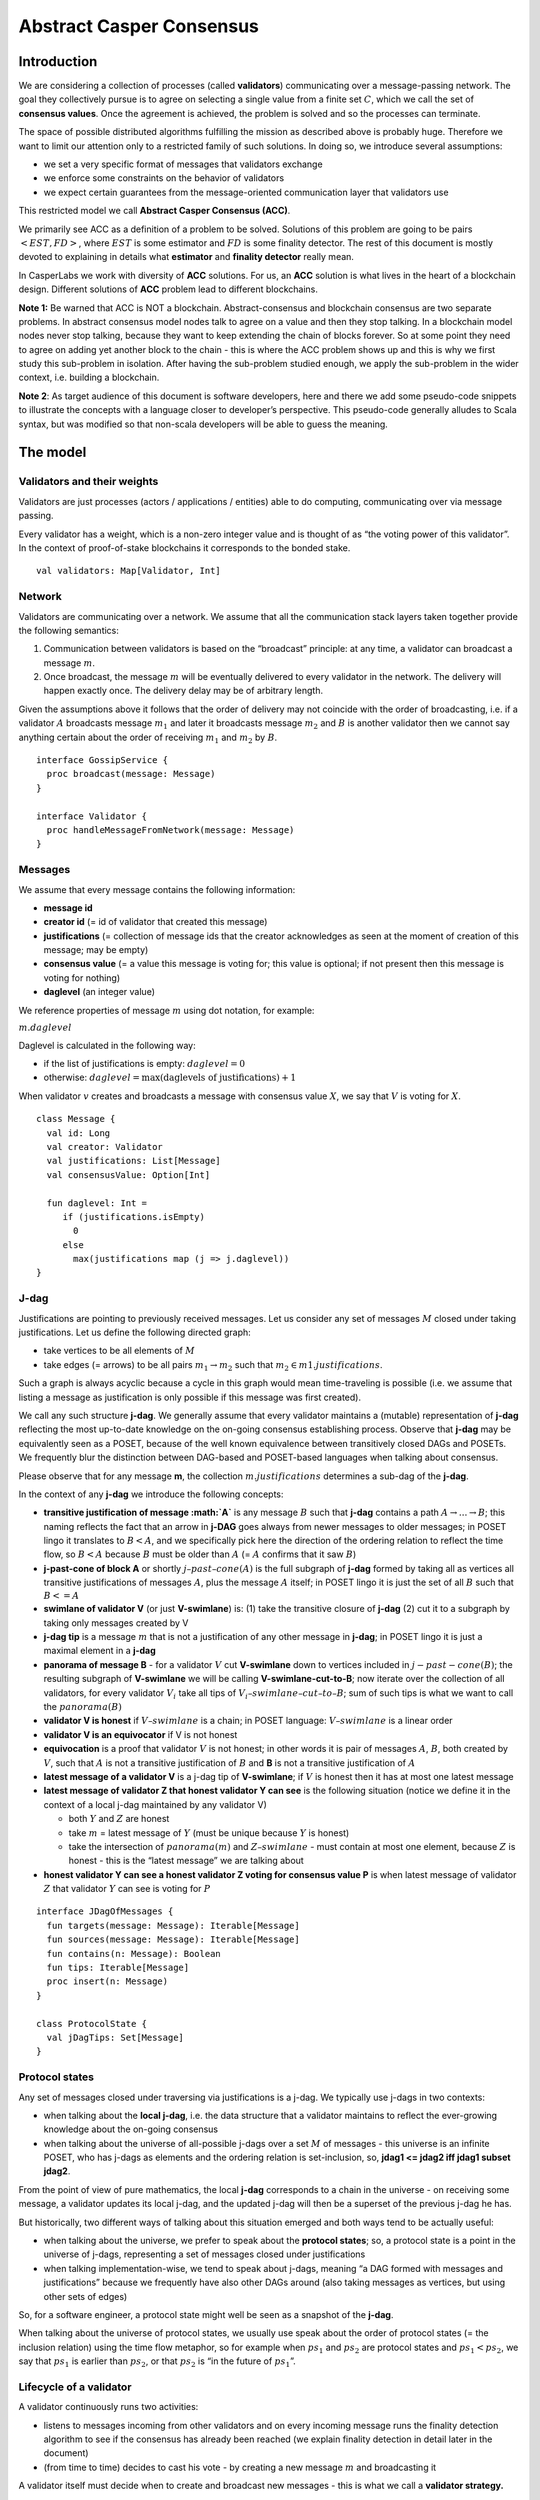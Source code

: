 Abstract Casper Consensus
=========================

Introduction
------------

We are considering a collection of processes (called **validators**) communicating over a message-passing network. The goal they collectively pursue is to agree on selecting a single value from a finite set :math:`C`, which we call the set of **consensus values**. Once the agreement is achieved, the problem is solved and so the processes can terminate.

The space of possible distributed algorithms fulfilling the mission as described above is probably huge. Therefore we want to limit our attention only to a restricted family of such solutions. In doing so, we introduce several assumptions:

-  we set a very specific format of messages that validators exchange
-  we enforce some constraints on the behavior of validators
-  we expect certain guarantees from the message-oriented communication layer that validators use

This restricted model we call **Abstract Casper Consensus (ACC)**.

We primarily see ACC as a definition of a problem to be solved. Solutions of this problem are going to be pairs :math:`<EST, FD>`, where :math:`EST` is some estimator and :math:`FD` is some finality detector. The rest of this document is mostly devoted to explaining in details what **estimator** and **finality detector** really mean.

In CasperLabs we work with diversity of **ACC** solutions. For us, an **ACC** solution is what lives in the heart of a blockchain design. Different solutions of **ACC** problem lead to different blockchains.

**Note 1:** Be warned that ACC is NOT a blockchain. Abstract-consensus and blockchain consensus are two separate problems. In abstract consensus model nodes talk to agree on a value and then they stop talking. In a blockchain model nodes never stop talking, because they want to keep extending the chain of blocks forever. So at some point they need to agree on adding yet another block to the chain - this is where the ACC problem shows up and this is why we first study this sub-problem in isolation. After having the sub-problem studied enough, we apply the sub-problem in the wider context, i.e. building a blockchain.

**Note 2**: As target audience of this document is software developers, here and there we add some pseudo-code snippets to illustrate the concepts with a language closer to developer’s perspective. This pseudo-code generally alludes to Scala syntax, but was modified so that non-scala developers will be able to guess the meaning.

The model
---------

Validators and their weights
~~~~~~~~~~~~~~~~~~~~~~~~~~~~

Validators are just processes (actors / applications / entities) able to do computing, communicating over via message passing.

Every validator has a weight, which is a non-zero integer value and is thought of as “the voting power of this validator”. In the context of proof-of-stake blockchains it corresponds to the bonded stake.

::

   val validators: Map[Validator, Int]

Network
~~~~~~~

Validators are communicating over a network. We assume that all the communication stack layers taken together provide the following semantics:

1. Communication between validators is based on the “broadcast” principle: at any time, a validator can broadcast a message :math:`m`.
2. Once broadcast, the message :math:`m` will be eventually delivered to every validator in the network. The delivery will happen exactly once. The delivery delay may be of arbitrary length.

Given the assumptions above it follows that the order of delivery may not coincide with the order of broadcasting, i.e. if a validator :math:`A` broadcasts message :math:`m_1` and later it broadcasts message :math:`m_2` and :math:`B` is another validator then we cannot say anything certain about the order of receiving :math:`m_1` and :math:`m_2` by :math:`B`.

::

   interface GossipService {
     proc broadcast(message: Message)
   }

   interface Validator {
     proc handleMessageFromNetwork(message: Message)
   }

Messages
~~~~~~~~

We assume that every message contains the following information:

-  **message id**
-  **creator id** (= id of validator that created this message)
-  **justifications** (= collection of message ids that the creator acknowledges as seen at the moment of creation of this message; may be empty)
-  **consensus value** (= a value this message is voting for; this value is optional; if not present then this message is voting for nothing)
-  **daglevel** (an integer value)

We reference properties of message :math:`m` using dot notation, for example:

:math:`m.daglevel`

Daglevel is calculated in the following way:

-  if the list of justifications is empty: :math:`daglevel = 0`
-  otherwise: :math:`daglevel = \max (\text{daglevels of justifications}) + 1`

When validator :math:`v` creates and broadcasts a message with consensus value :math:`X`, we say that :math:`V` is voting for :math:`X`.

::

   class Message {
     val id: Long
     val creator: Validator
     val justifications: List[Message]
     val consensusValue: Option[Int]

     fun daglevel: Int =
        if (justifications.isEmpty)
          0
        else
          max(justifications map (j => j.daglevel))
   }

J-dag
~~~~~

Justifications are pointing to previously received messages. Let us consider any set of messages :math:`M` closed under taking justifications. Let us define the following directed graph:

-  take vertices to be all elements of :math:`M`
-  take edges (= arrows) to be all pairs :math:`m_1 → m_2` such that :math:`m_2 \in m1.justifications`.

Such a graph is always acyclic because a cycle in this graph would mean time-traveling is possible (i.e. we assume that listing a message as justification is only possible if this message was first created).

We call any such structure **j-dag**. We generally assume that every validator maintains a (mutable) representation of **j-dag** reflecting the most up-to-date knowledge on the on-going consensus establishing process. Observe that **j-dag** may be equivalently seen as a POSET, because of the well known equivalence between transitively closed DAGs and POSETs. We frequently blur the distinction between DAG-based and POSET-based languages when talking about consensus.

Please observe that for any message **m**, the collection :math:`m.justifications` determines a sub-dag of the **j-dag**.

In the context of any **j-dag** we introduce the following concepts:

-  **transitive justification of message :math:`A`** is any message :math:`B` such that **j-dag** contains a path :math:`A → ... → B`; this naming reflects the fact that an arrow in **j-DAG** goes always from newer messages to older messages; in POSET lingo it translates to :math:`B < A`, and we specifically pick here the direction of the ordering relation to reflect the time flow, so :math:`B < A` because :math:`B` must be older than :math:`A` (= :math:`A` confirms that it saw :math:`B`)
-  **j-past-cone of block A** or shortly :math:`j–past–cone(A)` is the full subgraph of **j-dag** formed by taking all as vertices all transitive justifications of messages :math:`A`, plus the message :math:`A` itself; in POSET lingo it is just the set of all :math:`B` such that :math:`B <= A`
-  **swimlane of validator V** (or just **V-swimlane**) is: (1) take the transitive closure of **j-dag** (2) cut it to a subgraph by taking only messages created by V
-  **j-dag tip** is a message :math:`m` that is not a justification of any other message in **j-dag**; in POSET lingo it is just a maximal element in a **j-dag**
-  **panorama of message B** - for a validator :math:`V` cut **V-swimlane** down to vertices included in :math:`j-past-cone(B)`; the resulting subgraph of **V-swimlane** we will be calling **V-swimlane-cut-to-B**; now iterate over the collection of all validators, for every validator :math:`V_i` take all tips of :math:`V_i–swimlane–cut–to–B`; sum of such tips is what we want to call the :math:`panorama(B)`
-  **validator V is honest** if :math:`V–swimlane` is a chain; in POSET language: :math:`V–swimlane` is a linear order
-  **validator V is an equivocator** if V is not honest
-  **equivocation** is a proof that validator :math:`V` is not honest; in other words it is pair of messages :math:`A`, :math:`B`, both created by :math:`V`, such that :math:`A` is not a transitive justification of :math:`B` and **B** is not a transitive justification of :math:`A`
-  **latest message of a validator V** is a j-dag tip of **V-swimlane**; if :math:`V` is honest then it has at most one latest message
-  **latest message of validator Z that honest validator Y can see** is the following situation (notice we define it in the context of a local j-dag maintained by any validator V)

   -  both :math:`Y` and :math:`Z` are honest
   -  take :math:`m` = latest message of :math:`Y` (must be unique because :math:`Y` is honest)
   -  take the intersection of :math:`panorama(m)` and :math:`Z–swimlane` - must contain at most one element, because :math:`Z` is honest - this is the “latest message” we are talking about

-  **honest validator Y can see a honest validator Z voting for consensus value P** is when latest message of validator :math:`Z` that validator :math:`Y` can see is voting for :math:`P`

::

   interface JDagOfMessages {
     fun targets(message: Message): Iterable[Message]
     fun sources(message: Message): Iterable[Message]
     fun contains(n: Message): Boolean
     fun tips: Iterable[Message]
     proc insert(n: Message)
   }

   class ProtocolState {
     val jDagTips: Set[Message]
   }

Protocol states
~~~~~~~~~~~~~~~

Any set of messages closed under traversing via justifications is a j-dag. We typically use j-dags in two contexts:

-  when talking about the **local j-dag**, i.e. the data structure that a validator maintains to reflect the ever-growing knowledge about the on-going consensus
-  when talking about the universe of all-possible j-dags over a set :math:`M` of messages - this universe is an infinite POSET, who has j-dags as elements and the ordering relation is set-inclusion, so, **jdag1 <= jdag2 iff jdag1 \subset jdag2**.

From the point of view of pure mathematics, the local **j-dag** corresponds to a chain in the universe - on receiving some message, a validator updates its local j-dag, and the updated j-dag will then be a superset of the previous j-dag he has.

But historically, two different ways of talking about this situation emerged and both ways tend to be actually useful:

-  when talking about the universe, we prefer to speak about the **protocol states**; so, a protocol state is a point in the universe of j-dags, representing a set of messages closed under justifications
-  when talking implementation-wise, we tend to speak about j-dags, meaning “a DAG formed with messages and justifications” because we frequently have also other DAGs around (also taking messages as vertices, but using other sets of edges)

So, for a software engineer, a protocol state might well be seen as a snapshot of the **j-dag**.

When talking about the universe of protocol states, we usually use speak about the order of protocol states (= the inclusion relation) using the time flow metaphor, so for example when :math:`ps_1` and :math:`ps_2` are protocol states and :math:`ps_1 < ps_2`, we say that :math:`ps_1` is earlier than :math:`ps_2`, or that :math:`ps_2` is “in the future of :math:`ps_1`”.

Lifecycle of a validator
~~~~~~~~~~~~~~~~~~~~~~~~

A validator continuously runs two activities:

-  listens to messages incoming from other validators and on every incoming message runs the finality detection algorithm to see if the consensus has already been reached (we explain finality detection in detail later in the document)
-  (from time to time) decides to cast his vote - by creating a new message :math:`m` and broadcasting it

A validator itself must decide when to create and broadcast new messages - this is what we call a **validator strategy.**

Estimator
~~~~~~~~~

Upon creation of a new message :math:`m`, a validator must decide what consensus value :math:`m` will vote for. We limit the freedom here by enforcing that the selected consensus value is constrained by a certain function, called **estimator**. The assumption here is that an estimator is fixed upfront and used by all validators. This function is allowed to depend only on justifications of message :math:`m` and it returns a subset of consensus values. When a validator makes a vote, it is allowed to:

-  either pick a value from the subset returned by the estimator
-  or pick :math:`None`, so create a message voting for nothing

We can now rewrite the definition of Message class with this assumption applied:

::

   class Message {
     val id: Long
     val creator: Validator
     val justifications: List[Message]
     val consensusValue: Option[Int]

     fun daglevel: Int =
        if (justifications.isEmpty)
          0
        else
          max(justifications map (j => j.daglevel))
   }

   class Validator {
     var currentProtocolState

     fun estimator(pc: ProtocolState): Set[Int]

     fun pickValueFrom(subsetOfConsensusValues: Set[Int]): Int

     fun createNewMessage(): Message = new Message(
         id = generateMessageId,
         creator = this,
         justifications = currentProtocolState.tips,
         consensusValue =
           if (shouldNextVoteBeEmpty())
             None
           else
             pickValueFrom(estimator(currentProtocolState)))

     fun generateMessageId(): Long

     fun shouldNextVoteBeEmpty(): Boolean
   }

The reference estimator
~~~~~~~~~~~~~~~~~~~~~~~

In fact, in all solutions considered so far by CasperLabs we are reusing the same pattern for estimators construction. It assumes that the set of consensus values :math:`C` is totally ordered.

For a protocol state :math:`ps` we calculate the estimator value in the following way:

-  if :math:`ps` is empty then the result is :math:`C`
-  otherwise - we apply the following algorithm:

   1. Take the collection of all honest validators in :math:`ps`.
   2. Restrict to collection of validators that created at least one message.
   3. For every validator - find its latest message with non-empty vote.
   4. Sum latest messages by weight - this end up with a mapping :math:`total–votes: C \to Int` - for every consensus value :math:`c` it returns the sum of weights of validators voting for :math:`c`.
   5. Find all points :math:`c \in C` such that :math:`total–votes` has maximum value at :math:`c`.
   6. Using total order on :math:`C`, from elements found in previous step pick maximum element :math:`cmax`.
   7. The result is one-element set :math:`{cmax}`.

Finality
--------

Equivocations
~~~~~~~~~~~~~

Finality cannot really be “absolute” because validators may cheat, i.e. they can violate “fair play”. There are 3 ways a validator can violate fair play:

1. Produce a malformed message.
2. Violate the condition that message is allowed to vote on a value picked from what estimator tells.
3. Equivocate.

Case (2) can be really considered a sub-case of (1), and (1) can be evaded by just assuming that validators reject malformed messages on reception. So, the only real problem comes from (3). Equivocations do break consensus and the intuition for this is clear - if everybody cheats by concurrently voting for different values, validators will never come up with a decision which value is finally agreed.

It may be not immediately obvious how equivocations are possible in the context of the estimator, which forces us to pick certain values. It is worth noticing that:

1. The essence of an equivocation is not voting for different consensus values but behaving in a “schizophrenic” way by pretending that “I have not seen my previous message”.
2. Estimator returns a set, not a single value. When this set has size >0, it leaves some extra freedom.
3. Even if the size of the set returned by the estimator is actually 1, there is always a possibility to cast an empty vote. Voting for empty vs voting for a value is a freedom.
4. Validator does not have to reveal all messages actually received. “Revealing” happens at the creation of new message - by listing justifications of this message. It is legal to hide some knowledge here, as long as a validator does this hiding in a consistent way (if I once admit I have seen message :math:`m`, I cannot un-admit this later).

Finality criteria
~~~~~~~~~~~~~~~~~

Because of equivocations, finality really means “consensus value :math:`c` being locked as long as the fraction of honest nodes is sufficiently high”. We typically express the “sufficiently high” part by introducing the concept of **faults tolerance threshold**, or **FTT** in short.

Finality criterion is a function :math:`fc: protocol–states \times Int \to C \cup {EMPTY}`.

We interpret this function as providing the answer if the finality was achieved (and if yes, then which consensus value is finalized), given the following input data:

-  protocol state (so, a j-dag)
-  fault tolerance threshold (integer number)

And the result, if not empty, gives the “locked” consensus value that will be locked as long as the total weight of equivocators will not exceed **FTT**.

Finality theorems
~~~~~~~~~~~~~~~~~

Finality criterion is a strictly mathematical concept. To introduce new finality criterion one has to:

1. Define suitable :math:`fc` function.
2. Prove the finality theorem for :math:`fc`.

On our way to CasperLabs blockchain we expect to see a diversity of finality criteria to be discovered and used. As of September 2019 we have been working with 3 finality criteria (so far):

-  E-clique
-  The Inspector
-  Summit theory by Daniel Kane

For a protocol state :math:`ps`, let :math:`eq(ps)` denote the total weight of equivocators (so validators :math:`V` such that :math:`ps` includes an equivocation by :math:`V`).

A finality theorem for a criterion :math:`fc` says:

IF

-  :math:`ps` is some protocol state
-  :math:`FTT` is some integer value
-  :math:`c \in C`
-  :math:`fc(pc, FTT) = c`

THEN

-  :math:`estimator(ps) = {c}`

-  for every protocol state :math:`fps` such that :math:`PS \leqslant fps` and :math:`eq(fps) < eq (ps) + FTT` the following holds:

   -  :math:`estimator(fps) = {c}`

Finality detectors
~~~~~~~~~~~~~~~~~~

Finality criterion is a purely mathematical construct. On the software side it will typically map to several different implementations. For example in the case of “The Inspector” finality criterion, we currently have the following implementations (and more are to come):

-  reference implementation (very simple but also quite slow)
-  single-sweep implementation (order of magnitude faster than reference implementation)
-  voting matrix (order of magnitude faster than single sweep, but limited to acknowledgement level 1)

Therefore, the distinction between finality criterion and finality detector is quite important in practice.

The following code snippet shows the contract for incremental finality detectors that is used in our abstract consensus simulator:

::

   interface FinalityDetector {
     fun onNewMessageAddedToTheJDag(
       msg: Message,
       latestHonestMessages: ValidatorId => Option[Message]): Option[Commitee[C]]
   }

Of course, a convenient contract for finality detectors will typically dependent on the exact shape of the surrounding software - usually because of various optimizations in place.

Calculating finality
--------------------

.. _introduction-1:

Introduction
~~~~~~~~~~~~

We describe here the criterion of finality known as “The summit theory”. A **summit** is a situation in the j-dag when the finality of certain consensus value has been established.

This criterion has two parameters:

-  **ftt: Int** - “absolute” fault tolerance threshold (expressed as total weight)
-  **ack-level: Int** - acknowledgement level, which is an integer value bigger than zero

Visual notation
~~~~~~~~~~~~~~~

To understand the summit theory we developed a simulator and a visual notation.

This is how finality looks like:

.. figure:: pictures/finality-snapshot-2019-08-12T01-27-42-370.png
    :width: 80%
    :align: center

Rectangles on the left represent validators. Dots are messages. Displayed is the local j-dag of validator 0, arranged accordingly to j-daglevel (X-coordinate of a message corresponds to j-daglevel).

Swimlanes correspond to horizontal lines (a message is displayed with Y coordinate the same as its creator).

A color inside of a dot represents a consensus value this message is voting for.

Zero-level messages
~~~~~~~~~~~~~~~~~~~

Within a swimlane of a honest validator, **zero-level messages** are all messages since the last change of mind on the consensus value this validator was voting for (empty votes are not counting as change of mind).

**Example:** if the sequence of messages in the swimlane looks like this:

A, B, C, A, Empty, A, Empty, A, Empty, Empty

… then all messages starting from second “A” are zero-level.

In this case:

A, B, C, A, B, C

… zero-level is just the last message.

Quorum size
~~~~~~~~~~~

Quorum size is an integer value calculated as:

.. math::


   q = ceiling(\frac{1}{2}(\frac{ftt}{1-2^{-k}}+tw))

… where:

-  :math:`tw` - sum of weights of validators
-  :math:`k` - ack-level
-  :math:`ceiling` - is rounding towards positive infinity

1-level summit
~~~~~~~~~~~~~~

Let’s take a zero-level message :math:`m` and a subset of validators set :math:`S \subset V`.

Def: **0-support of message m in context S** is the set of validators :math:`v \in S` such that some zero-level message created by :math:`v` is in :math:`j–past–cone(m)`.

Def: **1-level message in context S** is a zero-level message :math:`m` such that the total weight of 0-support of :math:`m` is at least quorum size.

Def: **1-level summit with committee S** is a situation where :math:`S \subset V` is a subset of validators set such that:

-  :math:`S` contains only honest nodes
-  every member of :math:`S` is a creator of at least one 1-level message in context S
-  total weight of validators in :math:`S` is at least quorum-size

**Example:**

Below is an example of 1-level summit for 8 validators (all having equal weights 1) with :math:`ftt=2`. Number of consensus values is 8.

Border of a message signals the following information:

-  black border: this is not 0-level message
-  red border: this is 0-level message
-  yellow border: this is 1-level message
-  dashed border: this message has not arrived yet to validator 0

Validators marked with green rectangles are members of the committee.

.. figure:: pictures/summit-1.png
    :width: 80%
    :align: center

K-level summit
~~~~~~~~~~~~~~

We recursively generalize the idea of 1-summit to arbitrary acknowledgement level. The parameter :math:`k` here corresponds to :math:`ack–level`.

Def: **p-support of message m in context S** is the set of validators :math:`v \in S` such that some p-level message created by :math:`v` is in :math:`j–past–cone(m)`.

Def: **k-level message in context S** is a (k-1)-level message :math:`m` such that the total weight of 0-support of :math:`m` is at least quorum size.

Def: **k-level summit with committee S** is a situation where :math:`S \subset V` is a subset of validators set such that:

-  there exists :math:`R \subset V` such that :math:`S \subset R` and we have (k-1)-summit at R
-  every member of :math:`S` is a creator of at least one k-level message in context S
-  total weight of validators in :math:`S` is at least quorum-size

**Example:**

Below is an example of 1-level summit for 8 validators (all having equal weights 1) with :math:`ftt=2` and :math:`k=4`.

Border of a message signals the following information:

-  black border: this is not 0-level message
-  red border: this is 0-level message
-  yellow border: this is 1-level message
-  green border: this is 2-level message
-  lime border: this is 3-level message
-  blue border: this is 4-level message
-  dashed border: this message has not arrived yet to validator 0

.. figure:: pictures/summit-2.png
    :width: 80%
    :align: center


